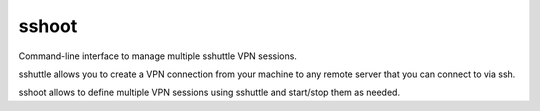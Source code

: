 sshoot
======

Command-line interface to manage multiple sshuttle VPN sessions.

sshuttle allows you to create a VPN connection from your machine to any remote
server that you can connect to via ssh.

sshoot allows to define multiple VPN sessions using sshuttle and start/stop
them as needed.
